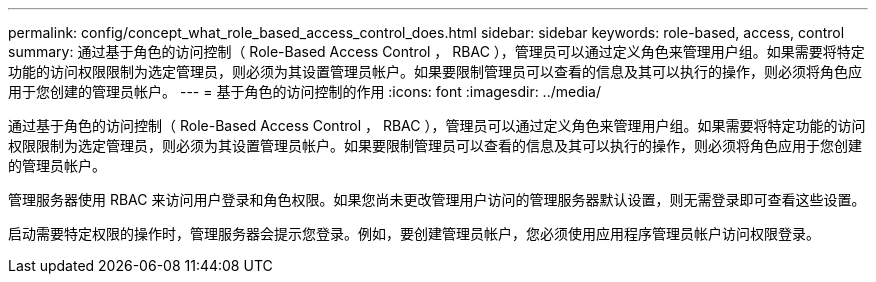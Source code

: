 ---
permalink: config/concept_what_role_based_access_control_does.html 
sidebar: sidebar 
keywords: role-based, access, control 
summary: 通过基于角色的访问控制（ Role-Based Access Control ， RBAC ），管理员可以通过定义角色来管理用户组。如果需要将特定功能的访问权限限制为选定管理员，则必须为其设置管理员帐户。如果要限制管理员可以查看的信息及其可以执行的操作，则必须将角色应用于您创建的管理员帐户。 
---
= 基于角色的访问控制的作用
:icons: font
:imagesdir: ../media/


[role="lead"]
通过基于角色的访问控制（ Role-Based Access Control ， RBAC ），管理员可以通过定义角色来管理用户组。如果需要将特定功能的访问权限限制为选定管理员，则必须为其设置管理员帐户。如果要限制管理员可以查看的信息及其可以执行的操作，则必须将角色应用于您创建的管理员帐户。

管理服务器使用 RBAC 来访问用户登录和角色权限。如果您尚未更改管理用户访问的管理服务器默认设置，则无需登录即可查看这些设置。

启动需要特定权限的操作时，管理服务器会提示您登录。例如，要创建管理员帐户，您必须使用应用程序管理员帐户访问权限登录。
